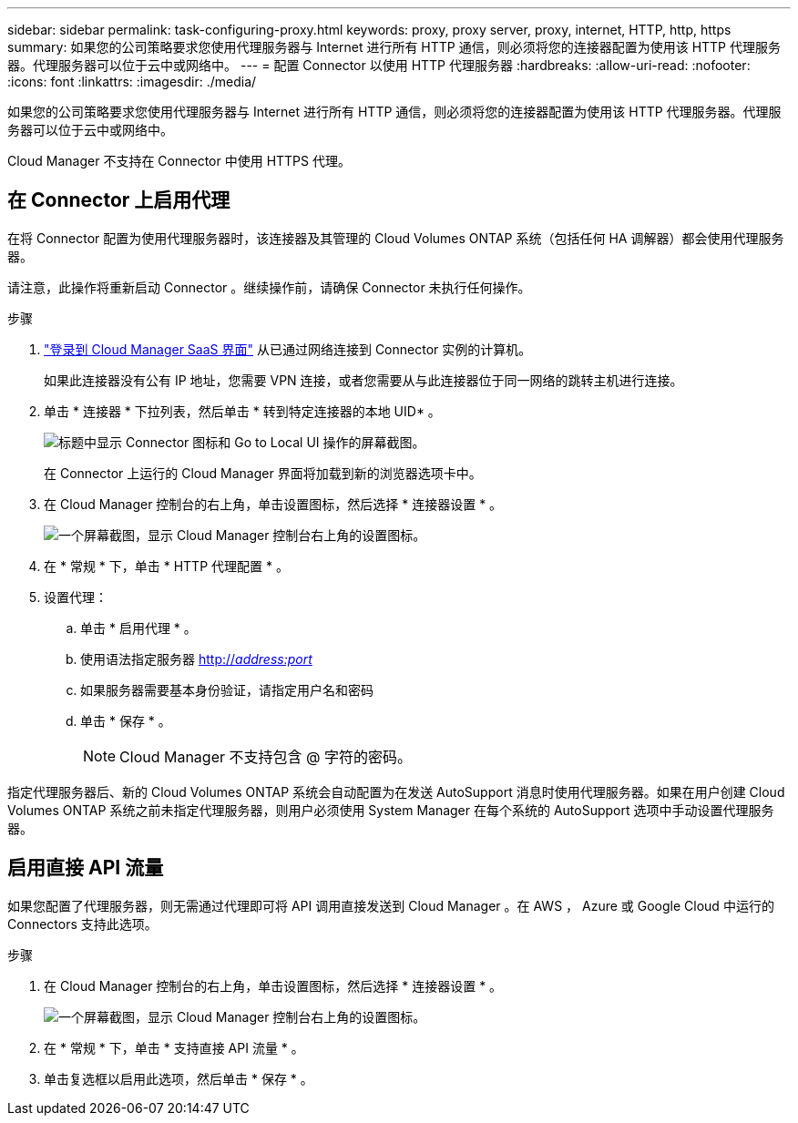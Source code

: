 ---
sidebar: sidebar 
permalink: task-configuring-proxy.html 
keywords: proxy, proxy server, proxy, internet, HTTP, http, https 
summary: 如果您的公司策略要求您使用代理服务器与 Internet 进行所有 HTTP 通信，则必须将您的连接器配置为使用该 HTTP 代理服务器。代理服务器可以位于云中或网络中。 
---
= 配置 Connector 以使用 HTTP 代理服务器
:hardbreaks:
:allow-uri-read: 
:nofooter: 
:icons: font
:linkattrs: 
:imagesdir: ./media/


[role="lead"]
如果您的公司策略要求您使用代理服务器与 Internet 进行所有 HTTP 通信，则必须将您的连接器配置为使用该 HTTP 代理服务器。代理服务器可以位于云中或网络中。

Cloud Manager 不支持在 Connector 中使用 HTTPS 代理。



== 在 Connector 上启用代理

在将 Connector 配置为使用代理服务器时，该连接器及其管理的 Cloud Volumes ONTAP 系统（包括任何 HA 调解器）都会使用代理服务器。

请注意，此操作将重新启动 Connector 。继续操作前，请确保 Connector 未执行任何操作。

.步骤
. link:task-logging-in.html["登录到 Cloud Manager SaaS 界面"^] 从已通过网络连接到 Connector 实例的计算机。
+
如果此连接器没有公有 IP 地址，您需要 VPN 连接，或者您需要从与此连接器位于同一网络的跳转主机进行连接。

. 单击 * 连接器 * 下拉列表，然后单击 * 转到特定连接器的本地 UID* 。
+
image:screenshot_connector_local_ui.gif["标题中显示 Connector 图标和 Go to Local UI 操作的屏幕截图。"]

+
在 Connector 上运行的 Cloud Manager 界面将加载到新的浏览器选项卡中。

. 在 Cloud Manager 控制台的右上角，单击设置图标，然后选择 * 连接器设置 * 。
+
image:screenshot_settings_icon.gif["一个屏幕截图，显示 Cloud Manager 控制台右上角的设置图标。"]

. 在 * 常规 * 下，单击 * HTTP 代理配置 * 。
. 设置代理：
+
.. 单击 * 启用代理 * 。
.. 使用语法指定服务器 http://_address:port_[]
.. 如果服务器需要基本身份验证，请指定用户名和密码
.. 单击 * 保存 * 。
+

NOTE: Cloud Manager 不支持包含 @ 字符的密码。





指定代理服务器后、新的 Cloud Volumes ONTAP 系统会自动配置为在发送 AutoSupport 消息时使用代理服务器。如果在用户创建 Cloud Volumes ONTAP 系统之前未指定代理服务器，则用户必须使用 System Manager 在每个系统的 AutoSupport 选项中手动设置代理服务器。



== 启用直接 API 流量

如果您配置了代理服务器，则无需通过代理即可将 API 调用直接发送到 Cloud Manager 。在 AWS ， Azure 或 Google Cloud 中运行的 Connectors 支持此选项。

.步骤
. 在 Cloud Manager 控制台的右上角，单击设置图标，然后选择 * 连接器设置 * 。
+
image:screenshot_settings_icon.gif["一个屏幕截图，显示 Cloud Manager 控制台右上角的设置图标。"]

. 在 * 常规 * 下，单击 * 支持直接 API 流量 * 。
. 单击复选框以启用此选项，然后单击 * 保存 * 。

